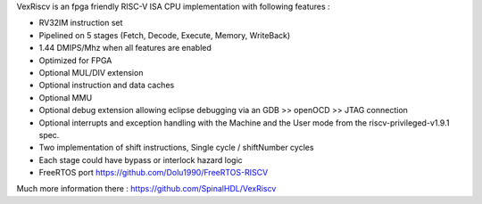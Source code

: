 
VexRiscv is an fpga friendly RISC-V ISA CPU implementation with following features :


* RV32IM instruction set
* Pipelined on 5 stages (Fetch, Decode, Execute, Memory, WriteBack)
* 1.44 DMIPS/Mhz when all features are enabled
* Optimized for FPGA
* Optional MUL/DIV extension
* Optional instruction and data caches
* Optional MMU
* Optional debug extension allowing eclipse debugging via an GDB >> openOCD >> JTAG connection
* Optional interrupts and exception handling with the Machine and the User mode from the riscv-privileged-v1.9.1 spec.
* Two implementation of shift instructions, Single cycle / shiftNumber cycles
* Each stage could have bypass or interlock hazard logic
* FreeRTOS port https://github.com/Dolu1990/FreeRTOS-RISCV

Much more information there : `https://github.com/SpinalHDL/VexRiscv <https://github.com/SpinalHDL/VexRiscv>`_
